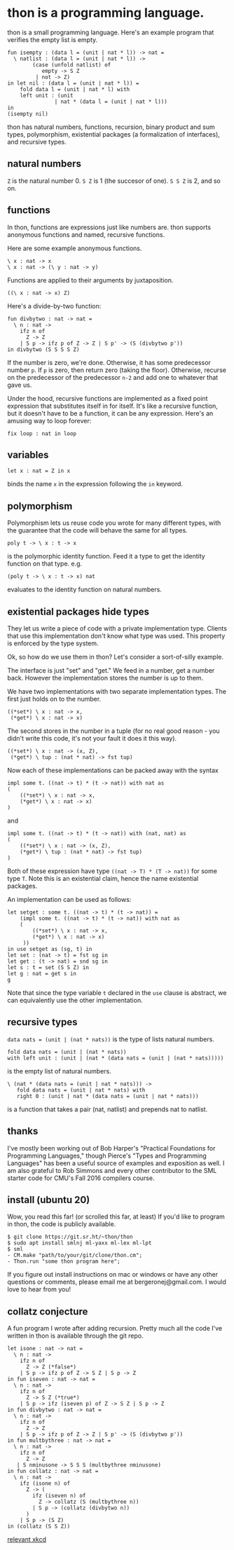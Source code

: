 #+HTML_HEAD: <link rel="stylesheet" type="text/css" href="no.css" />
#+OPTIONS: toc:nil
#+OPTIONS: num:nil
#+AUTHOR: evan

* thon is a programming language.

thon is a small programming language. Here's an example program that
verifies the empty list is empty.

#+BEGIN_EXAMPLE
    fun isempty : (data l = (unit | nat * l)) -> nat =
      \ natlist : (data l = (unit | nat * l)) ->
            (case (unfold natlist) of
               empty -> S Z
             | not -> Z)
    in let nil : (data l = (unit | nat * l)) =
        fold data l = (unit | nat * l) with
        left unit : (unit
                   | nat * (data l = (unit | nat * l)))
    in
    (isempty nil)
#+END_EXAMPLE

thon has natural numbers, functions, recursion, binary product and sum
types, polymorphism, existential packages (a formalization of
interfaces), and recursive types.

** natural numbers
   :PROPERTIES:
   :CUSTOM_ID: natural-numbers
   :END:

=Z= is the natural number 0. =S Z= is 1 (the succesor of one). =S S Z=
is 2, and so on.

** functions
   :PROPERTIES:
   :CUSTOM_ID: functions
   :END:

In thon, functions are expressions just like numbers are. thon supports
anonymous functions and named, recursive functions.

Here are some example anonymous functions.

#+BEGIN_EXAMPLE
    \ x : nat -> x
    \ x : nat -> (\ y : nat -> y)
#+END_EXAMPLE

Functions are applied to their arguments by juxtaposition.

#+BEGIN_EXAMPLE
    ((\ x : nat -> x) Z)
#+END_EXAMPLE

Here's a divide-by-two function:

#+BEGIN_EXAMPLE
    fun divbytwo : nat -> nat =
      \ n : nat ->
        ifz n of
          Z -> Z
        | S p -> ifz p of Z -> Z | S p' -> (S (divbytwo p'))
    in divbytwo (S S S S Z)
#+END_EXAMPLE

If the number is zero, we're done. Otherwise, it has some predecessor
number =p=. If =p= is zero, then return zero (taking the floor).
Otherwise, recurse on the predecessor of the predecessor =n-2= and add
one to whatever that gave us.

Under the hood, recursive functions are implemented as a fixed point
expression that substitutes itself in for itself. It's like a recursive
function, but it doesn't have to be a function, it can be any
expression. Here's an amusing way to loop forever:

#+BEGIN_EXAMPLE
    fix loop : nat in loop
#+END_EXAMPLE

** variables
   :PROPERTIES:
   :CUSTOM_ID: variables
   :END:

#+BEGIN_EXAMPLE
    let x : nat = Z in x
#+END_EXAMPLE

binds the name =x= in the expression following the =in= keyword.

** polymorphism
   :PROPERTIES:
   :CUSTOM_ID: polymorphism
   :END:

Polymorphism lets us reuse code you wrote for many different types, with
the guarantee that the code will behave the same for all types.

#+BEGIN_EXAMPLE
    poly t -> \ x : t -> x
#+END_EXAMPLE

is the polymorphic identity function. Feed it a type to get the identity
function on that type. e.g.

#+BEGIN_EXAMPLE
    (poly t -> \ x : t -> x) nat
#+END_EXAMPLE

evaluates to the identity function on natural numbers.

** existential packages hide types
   :PROPERTIES:
   :CUSTOM_ID: existential-packages-hide-types
   :END:

They let us write a piece of code with a private implementation type.
Clients that use this implementation don't know what type was used. This
property is enforced by the type system.

Ok, so how do we use them in thon? Let's consider a sort-of-silly
example.

The interface is just "set" and "get." We feed in a number, get a number
back. However the implementation stores the number is up to them.

We have two implementations with two separate implementation types. The
first just holds on to the number.

#+BEGIN_EXAMPLE
    ((*set*) \ x : nat -> x,
     (*get*) \ x : nat -> x)
#+END_EXAMPLE

The second stores in the number in a tuple (for no real good reason -
you didn't write this code, it's not your fault it does it this way).

#+BEGIN_EXAMPLE
    ((*set*) \ x : nat -> (x, Z),
     (*get*) \ tup : (nat * nat) -> fst tup)
#+END_EXAMPLE

Now each of these implementations can be packed away with the syntax

#+BEGIN_EXAMPLE
    impl some t. ((nat -> t) * (t -> nat)) with nat as
    (
        ((*set*) \ x : nat -> x,
        (*get*) \ x : nat -> x)
    )
#+END_EXAMPLE

and

#+BEGIN_EXAMPLE
    impl some t. ((nat -> t) * (t -> nat)) with (nat, nat) as
    (
        ((*set*) \ x : nat -> (x, Z),
        (*get*) \ tup : (nat * nat) -> fst tup)
    )
#+END_EXAMPLE

Both of these expression have type =((nat -> T) * (T -> nat))= for some
type =T=. Note this is an existential claim, hence the name existential
packages.

An implementation can be used as follows:

#+BEGIN_EXAMPLE
    let setget : some t. ((nat -> t) * (t -> nat)) =
        (impl some t. ((nat -> t) * (t -> nat)) with nat as
        (
            ((*set*) \ x : nat -> x,
            (*get*) \ x : nat -> x)
         ))
    in use setget as (sg, t) in
    let set : (nat -> t) = fst sg in
    let get : (t -> nat) = snd sg in
    let s : t = set (S S Z) in
    let g : nat = get s in
    g
#+END_EXAMPLE

Note that since the type variable =t= declared in the =use= clause is
abstract, we can equivalently use the other implementation.

** recursive types
   :PROPERTIES:
   :CUSTOM_ID: recursive-types
   :END:

=data nats = (unit | (nat * nats))= is the type of lists natural
numbers.

#+BEGIN_EXAMPLE
    fold data nats = (unit | (nat * nats))
    with left unit : (unit | (nat * (data nats = (unit | (nat * nats)))))
#+END_EXAMPLE

is the empty list of natural numbers.

#+BEGIN_EXAMPLE
    \ (nat * (data nats = (unit | nat * nats))) ->
       fold data nats = (unit | nat * nats) with
       right 0 : (unit | nat * (data nats = (unit | nat * nats)))
#+END_EXAMPLE

is a function that takes a pair (nat, natlist) and prepends nat to
natlist.

** thanks
   :PROPERTIES:
   :CUSTOM_ID: thanks
   :END:

I've mostly been working out of Bob Harper's "Practical Foundations for
Programming Languages," though Pierce's "Types and Programming
Languages" has been a useful source of examples and exposition as well.
I am also grateful to Rob Simmons and every other contributor to the SML
starter code for CMU's Fall 2016 compilers course.

** install (ubuntu 20)
   :PROPERTIES:
   :CUSTOM_ID: install-ubuntu-20
   :END:

Wow, you read this far! (or scrolled this far, at least) If you'd like
to program in thon, the code is publicly available.

#+BEGIN_EXAMPLE
    $ git clone https://git.sr.ht/~thon/thon
    $ sudo apt install smlnj ml-yaxx ml-lex ml-lpt
    $ sml
    - CM.make "path/to/your/git/clone/thon.cm";
    - Thon.run "some thon program here";
#+END_EXAMPLE

If you figure out install instructions on mac or windows or have any
other questions or comments, please email me at bergeronej@gmail.com. I
would love to hear from you!

** collatz conjecture
   :PROPERTIES:
   :CUSTOM_ID: collatz-conjecture
   :END:

A fun program I wrote after adding recursion. Pretty much all the code
I've written in thon is available through the git repo.

#+BEGIN_EXAMPLE
    let isone : nat -> nat = 
      \ n : nat ->
        ifz n of
          Z -> Z (*false*)
        | S p -> ifz p of Z -> S Z | S p -> Z
    in fun iseven : nat -> nat =
      \ n : nat ->
        ifz n of
          Z -> S Z (*true*)
        | S p -> ifz (iseven p) of Z -> S Z | S p -> Z
    in fun divbytwo : nat -> nat =
      \ n : nat ->
        ifz n of
          Z -> Z
        | S p -> ifz p of Z -> Z | S p' -> (S (divbytwo p'))
    in fun multbythree : nat -> nat =
      \ n : nat ->
        ifz n of
          Z -> Z
       | S nminusone -> S S S (multbythree nminusone)
    in fun collatz : nat -> nat =
      \ n : nat ->
        ifz (isone n) of
          Z -> (
            ifz (iseven n) of
              Z -> collatz (S (multbythree n))
            | S p -> (collatz (divbytwo n))
          )
        | S p -> (S Z)
    in (collatz (S S Z))
#+END_EXAMPLE

[[https://xkcd.com/710/][relevant xkcd]]
